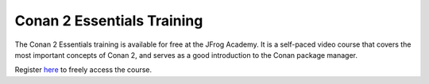 .. _academy:

Conan 2 Essentials Training
===========================

The Conan 2 Essentials training is available for free at the JFrog Academy.
It is a self-paced video course that covers the most important concepts of Conan 2,
and serves as a good introduction to the Conan package manager.

Register `here <https://academy.jfrog.com/conan-2-essentials?utm_source=Conan+Docs>`__ to freely access the course.
